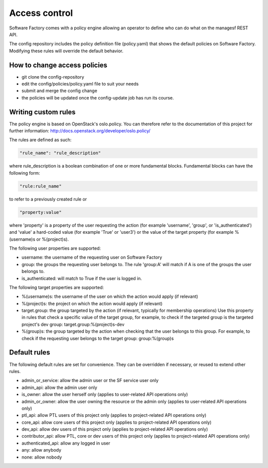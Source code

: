 .. _access_control:

Access control
==============

Software Factory comes with a policy engine allowing an operator to define who
can do what on the managesf REST API.

The config repository includes the policy definition file (policy.yaml) that
shows the default policies on Software Factory. Modifying these rules will
override the default behavior.

How to change access policies
-----------------------------

* git clone the config-repository
* edit the config/policies/policy.yaml file to suit your needs
* submit and merge the config change
* the policies will be updated once the config-update job has run its course.

Writing custom rules
--------------------

The policy engine is based on OpenStack's oslo.policy. You can therefore refer
to the documentation of this project for further information: http://docs.openstack.org/developer/oslo.policy/

The rules are defined as such:

.. code-block:: yaml

  "rule_name": "rule_description"

where rule_description is a boolean combination of one or more fundamental blocks.
Fundamental blocks can have the following form:

.. code-block:: yaml

  "rule:rule_name"

to refer to a previously created rule or

.. code-block:: yaml

  "property:value"

where 'property' is a property of the user requesting the action (for example
'username', 'group', or 'is_authenticated') and 'value' a hard-coded value (for
example 'True' or 'user3') or the value of the target property (for example %(username)s
or %(project)s).

The following user properties are supported:

* username: the username of the requesting user on Software Factory
* group: the groups the requesting user belongs to. The rule 'group:A' will
  match if A is one of the groups the user belongs to.
* is_authenticated: will match to True if the user is logged in.

The following target properties are supported:

* %(username)s: the username of the user on which the action would apply (if relevant)
* %(project)s: the project on which the action would apply (if relevant)
* target.group: the group targeted by the action (if relevant, typically for membership operations)
  Use this property in rules that check a specific value of the target group,
  for example, to check if the targeted group is the targeted project's dev group: target.group:%(project)s-dev
* %(group)s: the group targeted by the action when checking that the user belongs to this group. For example, to check if the requesting user belongs to the
  target group: group:%(group)s

Default rules
-------------

The following default rules are set for convenience. They can be overridden if
necessary, or reused to extend other rules.

* admin_or_service: allow the admin user or the SF service user only
* admin_api: allow the admin user only
* is_owner: allow the user herself only (applies to user-related API operations only)
* admin_or_owner: allow the user owning the resource or the admin only (applies to user-related API operations only)
* ptl_api: allow PTL users of this project only (applies to project-related API operations only)
* core_api: allow core users of this project only (applies to project-related API operations only)
* dev_api: allow dev users of this project only (applies to project-related API operations only)
* contributor_api: allow PTL, core or dev users of this project only (applies to project-related API operations only)
* authenticated_api: allow any logged in user
* any: allow anybody
* none: allow nobody
